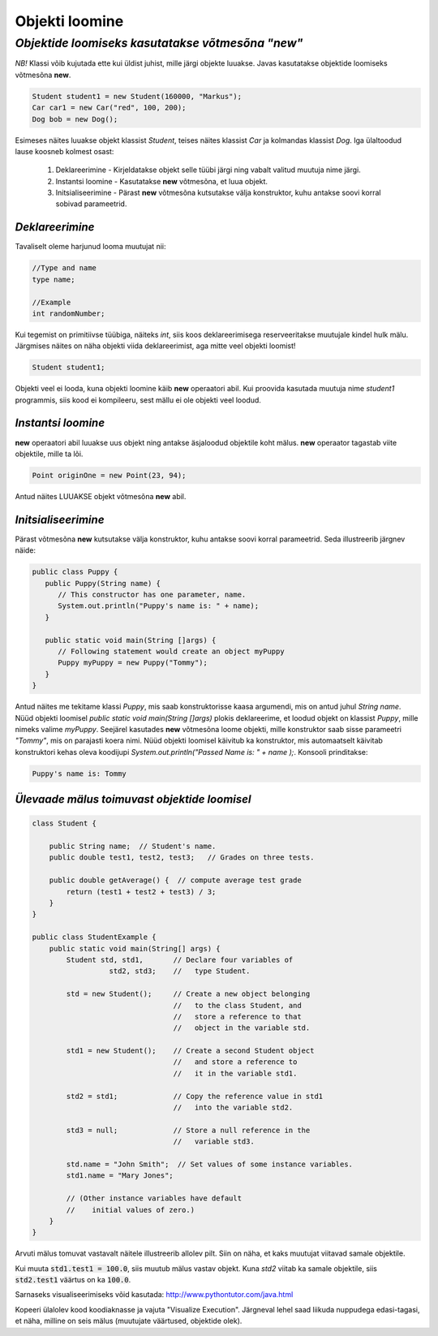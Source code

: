 Objekti loomine
================================================
-----------------------------------------------------------------------------------------
*Objektide loomiseks kasutatakse võtmesõna "new"*
-----------------------------------------------------------------------------------------
*NB!* Klassi võib kujutada ette kui üldist juhist, mille järgi objekte luuakse. Javas kasutatakse objektide loomiseks võtmesõna **new**.

.. code-block:: java

        Student student1 = new Student(160000, "Markus");
        Car car1 = new Car("red", 100, 200);
        Dog bob = new Dog();

Esimeses näites luuakse objekt klassist *Student*, teises näites klassist *Car* ja kolmandas klassist *Dog*.
Iga ülaltoodud lause koosneb kolmest osast:

    1. Deklareerimine - Kirjeldatakse objekt selle tüübi järgi ning vabalt valitud muutuja nime järgi.
          
    2. Instantsi loomine - Kasutatakse **new** võtmesõna, et luua objekt.
    
    3. Initsialiseerimine - Pärast **new** võtmesõna kutsutakse välja konstruktor, kuhu antakse soovi korral sobivad parameetrid.


*Deklareerimine* 
-----------------------

Tavaliselt oleme harjunud looma muutujat nii:

.. code-block:: java

        //Type and name
        type name;
        
        //Example
        int randomNumber;

Kui tegemist on primitiivse tüübiga, näiteks *int*, siis koos deklareerimisega reserveeritakse muutujale kindel hulk mälu.
Järgmises näites on näha objekti viida deklareerimist, aga mitte veel objekti loomist!

.. code-block:: java

        Student student1;

Objekti veel ei looda, kuna objekti loomine käib **new** operaatori abil. Kui proovida kasutada muutuja nime *student1* programmis, siis kood ei kompileeru, sest mällu ei ole objekti veel loodud.

*Instantsi loomine* 
-----------------------

**new** operaatori abil luuakse uus objekt ning antakse äsjaloodud objektile koht mälus. **new** operaator tagastab viite objektile, mille ta lõi. 


.. code-block:: java

        Point originOne = new Point(23, 94);
        
Antud näites LUUAKSE objekt võtmesõna **new** abil.

*Initsialiseerimine* 
-----------------------

Pärast võtmesõna **new** kutsutakse välja konstruktor, kuhu antakse soovi korral parameetrid. Seda illustreerib järgnev näide:

.. code-block:: java

    public class Puppy {
       public Puppy(String name) {
          // This constructor has one parameter, name.
          System.out.println("Puppy's name is: " + name);
       }
    
       public static void main(String []args) {
          // Following statement would create an object myPuppy
          Puppy myPuppy = new Puppy("Tommy");
       }
    }

Antud näites me tekitame klassi *Puppy*, mis saab konstruktorisse kaasa argumendi, mis on antud juhul *String name*. Nüüd objekti loomisel *public static void main(String []args)* plokis deklareerime, et loodud objekt on klassist *Puppy*, mille nimeks valime *myPuppy*. 
Seejärel kasutades **new** võtmesõna loome objekti, mille konstruktor saab sisse parameetri *"Tommy"*, mis on parajasti koera nimi. Nüüd objekti loomisel käivitub ka konstruktor, mis automaatselt käivitab konstruktori kehas oleva koodijupi *System.out.println("Passed Name is: " + name );*. Konsooli prinditakse:

.. code-block:: console

    Puppy's name is: Tommy
    
 
 
 
*Ülevaade mälus toimuvast objektide loomisel* 
-----------------------------------------------------

.. code-block:: java

        class Student {

            public String name;  // Student's name.
            public double test1, test2, test3;   // Grades on three tests.

            public double getAverage() {  // compute average test grade
                return (test1 + test2 + test3) / 3;
            }
        }

        public class StudentExample {
            public static void main(String[] args) {
                Student std, std1,       // Declare four variables of
                          std2, std3;    //   type Student.

                std = new Student();     // Create a new object belonging
                                         //   to the class Student, and
                                         //   store a reference to that
                                         //   object in the variable std.

                std1 = new Student();    // Create a second Student object
                                         //   and store a reference to
                                         //   it in the variable std1.

                std2 = std1;             // Copy the reference value in std1
                                         //   into the variable std2.

                std3 = null;             // Store a null reference in the
                                         //   variable std3.

                std.name = "John Smith";  // Set values of some instance variables.
                std1.name = "Mary Jones";

                // (Other instance variables have default
                //    initial values of zero.)
            }
        }
        
Arvuti mälus tomuvat vastavalt näitele illustreerib allolev pilt. Siin on näha, et kaks muutujat viitavad samale objektile.    

.. image:: /_images/creating_object.png

Kui muuta :code:`std1.test1 = 100.0`, siis muutub mälus vastav objekt. Kuna *std2* viitab ka samale objektile, siis :code:`std2.test1` väärtus on ka :code:`100.0`.

Sarnaseks visualiseerimiseks võid kasutada: http://www.pythontutor.com/java.html

Kopeeri ülalolev kood koodiaknasse ja vajuta "Visualize Execution". Järgneval lehel saad liikuda nuppudega edasi-tagasi, et näha, milline on seis mälus (muutujate väärtused, objektide olek).
